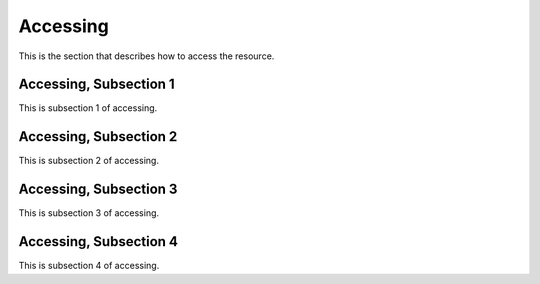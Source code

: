 .. _access:

Accessing
==============

This is the section that describes how to access the resource.

Accessing, Subsection 1
-------------------------

This is subsection 1 of accessing.

Accessing, Subsection 2
-------------------------

This is subsection 2 of accessing.

Accessing, Subsection 3
------------------------

This is subsection 3 of accessing.

Accessing, Subsection 4
------------------------

This is subsection 4 of accessing.
